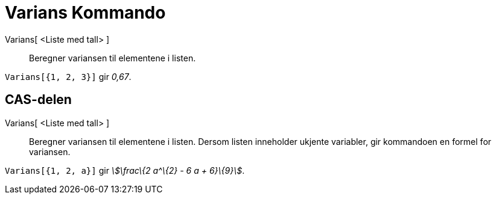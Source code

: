 = Varians Kommando
:page-en: commands/Variance
ifdef::env-github[:imagesdir: /nb/modules/ROOT/assets/images]

Varians[ <Liste med tall> ]::
  Beregner variansen til elementene i listen.

[EXAMPLE]
====

`++Varians[{1, 2, 3}]++` gir _0,67_.

====

== CAS-delen

Varians[ <Liste med tall> ]::
  Beregner variansen til elementene i listen. Dersom listen inneholder ukjente variabler, gir kommandoen en formel for
  variansen.

[EXAMPLE]
====

`++Varians[{1, 2, a}]++` gir _stem:[\frac\{2 a^\{2} - 6 a + 6}\{9}]_.

====
